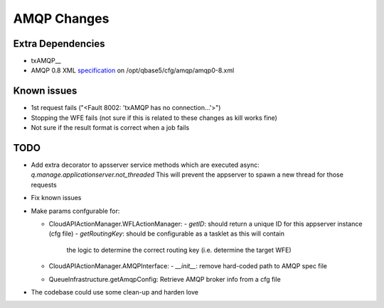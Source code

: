 AMQP Changes
============

Extra Dependencies
------------------

* txAMQP__
* AMQP 0.8 XML specification_ on /opt/qbase5/cfg/amqp/amqp0-8.xml 

.. _txAMQP: http://pypi.python.org/packages/source/t/txAMQP/txAMQP-0.5.tar.gz#md5=ceac5960feec83d8b29dd03e85e8d552
.. _specification: http://py-amqplib.googlecode.com/hg-history/3a1f3d3f2cedc2ef7adee30ad17f2911748ca763/extras/amqp0-8.xml

Known issues
------------
* 1st request fails ("<Fault 8002: 'txAMQP has no connection...'>")
* Stopping the WFE fails (not sure if this is related to these changes as kill works fine)
* Not sure if the result format is correct when a job fails

TODO
----
* Add extra decorator to apsserver service methods which are executed async:
  *q.manage.applicationserver.not_threaded*
  This will prevent the appserver to spawn a new thread for those requests
  
* Fix known issues
 
* Make params confgurable for:

  * CloudAPIActionManager.WFLActionManager:
    - *getID*: should return a unique ID for this appserver instance (cfg file)
    - *getRoutingKey*: should be configurable as a tasklet as this will contain
      the logic to determine the correct routing key (i.e. determine the target WFE)

  * CloudAPIActionManager.AMQPInterface:
    - *__init__*: remove hard-coded path to AMQP spec file
      
  * QueueInfrastructure.getAmqpConfig:
    Retrieve AMQP broker info from a cfg file
    
* The codebase could use some clean-up and harden love
